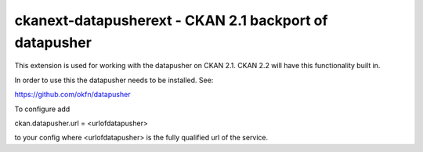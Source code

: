 =======================================================
ckanext-datapusherext - CKAN 2.1 backport of datapusher
=======================================================

This extension is used for working with the datapusher on CKAN 2.1.
CKAN 2.2 will have this functionality built in.

In order to use this the datapusher needs to be installed. See::

https://github.com/okfn/datapusher

To configure add

ckan.datapusher.url = <urlofdatapusher>

to your config where <urlofdatapusher> is the fully qualified url of
the service.



